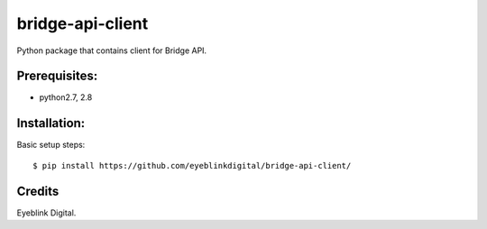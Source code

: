 ===============================
bridge-api-client
===============================

Python package that contains client for Bridge API.

Prerequisites:
--------------

* python2.7, 2.8

Installation:
--------------

Basic setup steps::

    $ pip install https://github.com/eyeblinkdigital/bridge-api-client/

Credits
---------

Eyeblink Digital.
